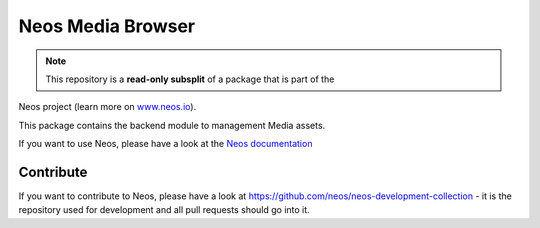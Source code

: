 ------------------
Neos Media Browser
------------------

.. note:: This repository is a **read-only subsplit** of a package that is part of the
Neos project (learn more on `www.neos.io <https://www.neos.io/>`_).

This package contains the backend module to management Media assets.

If you want to use Neos, please have a look at the `Neos documentation
<http://neos.readthedocs.org/en/stable/>`_

Contribute
----------

If you want to contribute to Neos, please have a look at
https://github.com/neos/neos-development-collection - it is the repository
used for development and all pull requests should go into it.
